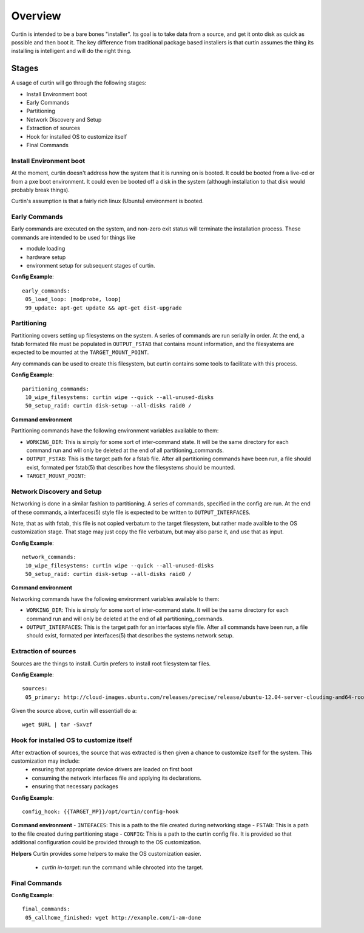 ========
Overview
========

Curtin is intended to be a bare bones "installer".   Its goal is to take data from a source, and get it onto disk as quick as possible and then boot it.  The key difference from traditional package based installers is that curtin assumes the thing its installing is intelligent and will do the right thing.

Stages
------
A usage of curtin will go through the following stages:

- Install Environment boot
- Early Commands
- Partitioning
- Network Discovery and Setup
- Extraction of sources
- Hook for installed OS to customize itself
- Final Commands

Install Environment boot
~~~~~~~~~~~~~~~~~~~~~~~~
At the moment, curtin doesn't address how the system that it is running on is booted.  It could be booted from a live-cd or from a pxe boot environment.  It could even be booted off a disk in the system (although installation to that disk would probably break things).

Curtin's assumption is that a fairly rich linux (Ubuntu) environment is booted.

Early Commands
~~~~~~~~~~~~~~
Early commands are executed on the system, and non-zero exit status will terminate the installation process.  These commands are intended to be used for things like

- module loading
- hardware setup
- environment setup for subsequent stages of curtin.

**Config Example**::

 early_commands:
  05_load_loop: [modprobe, loop]
  99_update: apt-get update && apt-get dist-upgrade

Partitioning
~~~~~~~~~~~~
Partitioning covers setting up filesystems on the system.  A series of commands are run serially in order.  At the end, a fstab formated file must be populated in ``OUTPUT_FSTAB`` that contains mount information, and the filesystems are expected to be mounted at the ``TARGET_MOUNT_POINT``.

Any commands can be used to create this filesystem, but curtin contains some tools to facilitate with this process.

**Config Example**::

 paritioning_commands:
  10_wipe_filesystems: curtin wipe --quick --all-unused-disks
  50_setup_raid: curtin disk-setup --all-disks raid0 /

**Command environment**

Partitioning commands have the following environment variables available to them:

- ``WORKING_DIR``: This is simply for some sort of inter-command state.  It will be the same directory for each command run and will only be deleted at the end of all partitioning_commands.
- ``OUTPUT_FSTAB``: This is the target path for a fstab file.  After all partitioning commands have been run, a file should exist, formated per fstab(5) that describes how the filesystems should be mounted.
- ``TARGET_MOUNT_POINT``:


Network Discovery and Setup
~~~~~~~~~~~~~~~~~~~~~~~~~~~
Networking is done in a similar fashion to partitioning.  A series of commands, specified in the config are run.  At the end of these commands, a interfaces(5) style file is expected to be written to ``OUTPUT_INTERFACES``.

Note, that as with fstab, this file is not copied verbatum to the target filesystem, but rather made availble to the OS customization stage.  That stage may just copy the file verbatum, but may also parse it, and use that as input.

**Config Example**::

 network_commands:
  10_wipe_filesystems: curtin wipe --quick --all-unused-disks
  50_setup_raid: curtin disk-setup --all-disks raid0 /

**Command environment**

Networking commands have the following environment variables available to them:

- ``WORKING_DIR``: This is simply for some sort of inter-command state.  It will be the same directory for each command run and will only be deleted at the end of all partitioning_commands.
- ``OUTPUT_INTERFACES``: This is the target path for an interfaces style file. After all commands have been run, a file should exist, formated per interfaces(5) that describes the systems network setup.

Extraction of sources
~~~~~~~~~~~~~~~~~~~~~
Sources are the things to install.  Curtin prefers to install root filesystem tar files.

**Config Example**::

 sources:
  05_primary: http://cloud-images.ubuntu.com/releases/precise/release/ubuntu-12.04-server-cloudimg-amd64-root.tar.gz

Given the source above, curtin will essentiall do a::

 wget $URL | tar -Sxvzf 

Hook for installed OS to customize itself
~~~~~~~~~~~~~~~~~~~~~~~~~~~~~~~~~~~~~~~~~
After extraction of sources, the source that was extracted is then given a chance to customize itself for the system.  This customization may include:
 - ensuring that appropriate device drivers are loaded on first boot
 - consuming the network interfaces file and applying its declarations.
 - ensuring that necessary packages 

**Config Example**::

 config_hook: {{TARGET_MP}}/opt/curtin/config-hook

**Command environment**
- ``INTEFACES``: This is a path to the file created during networking stage
- ``FSTAB``: This is a path to the file created during partitioning stage
- ``CONFIG``: This is a path to the curtin config file.  It is provided so that additional configuration could be provided through to the OS customization.

**Helpers**
Curtin provides some helpers to make the OS customization easier.
 - `curtin in-target`: run the command while chrooted into the target.

Final Commands
~~~~~~~~~~~~~~

**Config Example**::

 final_commands:
  05_callhome_finished: wget http://example.com/i-am-done
